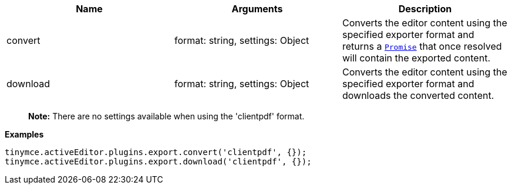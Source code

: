 [cols=",,",options="header",]
|===
|Name |Arguments |Description
|convert |format: string, settings: Object |Converts the editor content using the specified exporter format and returns a https://developer.mozilla.org/en-US/docs/Web/JavaScript/Reference/Global_Objects/Promise[`+Promise+`] that once resolved will contain the exported content.
|download |format: string, settings: Object |Converts the editor content using the specified exporter format and downloads the converted content.
|===

____
*Note:* There are no settings available when using the 'clientpdf' format.
____

*Examples*

[source,js]
----
tinymce.activeEditor.plugins.export.convert('clientpdf', {});
tinymce.activeEditor.plugins.export.download('clientpdf', {});
----
